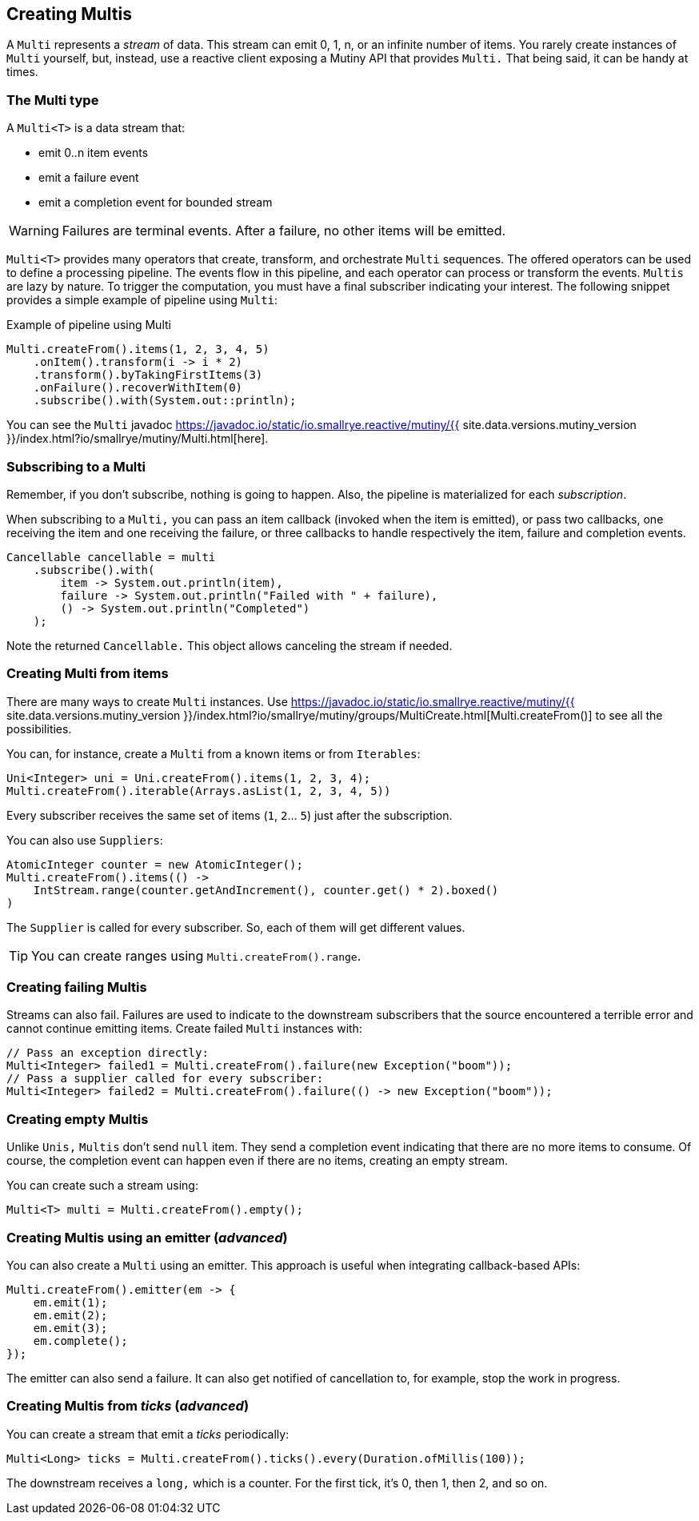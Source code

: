 :page-layout: getting-started
:page-title: Creating Multis
:page-desc: Learn how to create Multi instances
:page-previous: Creating Unis
:page-previous-href: /getting-started/creating-unis
:page-next: Transforming items
:page-next-href: /getting-started/transforming-items
:page-liquid: 

== Creating Multis

A `Multi` represents a _stream_ of data.
This stream can emit 0, 1, n, or an infinite number of items.
You rarely create instances of `Multi` yourself, but, instead, use a reactive client exposing a Mutiny API that provides `Multi.` 
That being said, it can be handy at times.

=== The Multi type

A `Multi<T>` is a data stream that:

* emit 0..n item events
* emit a failure event
* emit a completion event for bounded stream

[WARNING]
====
Failures are terminal events. After a failure, no other items will be emitted.
====

`Multi<T>` provides many operators that create, transform, and orchestrate `Multi` sequences.
The offered operators can be used to define a processing pipeline.
The events flow in this pipeline, and each operator can process or transform the events.
`Multis` are lazy by nature. 
To trigger the computation, you must have a final subscriber indicating your interest.
The following snippet provides a simple example of pipeline using `Multi`:

.Example of pipeline using Multi
[source, java, indent=0]
----
Multi.createFrom().items(1, 2, 3, 4, 5)
    .onItem().transform(i -> i * 2)
    .transform().byTakingFirstItems(3)
    .onFailure().recoverWithItem(0)
    .subscribe().with(System.out::println);
----

You can see the `Multi` javadoc https://javadoc.io/static/io.smallrye.reactive/mutiny/{{ site.data.versions.mutiny_version }}/index.html?io/smallrye/mutiny/Multi.html[here].

=== Subscribing to a Multi

Remember, if you don't subscribe, nothing is going to happen.
Also, the pipeline is materialized for each _subscription_.

When subscribing to a `Multi,` you can pass an item callback (invoked when the item is emitted), or pass two callbacks, one receiving the item and one receiving the failure, or three callbacks to handle respectively the item, failure and completion events.

[source, java, indent=0]
----
Cancellable cancellable = multi
    .subscribe().with(
        item -> System.out.println(item),
        failure -> System.out.println("Failed with " + failure),
        () -> System.out.println("Completed")
    );
----

Note the returned `Cancellable.` 
This object allows canceling the stream if needed.

=== Creating Multi from items

There are many ways to create `Multi` instances. 
Use https://javadoc.io/static/io.smallrye.reactive/mutiny/{{ site.data.versions.mutiny_version }}/index.html?io/smallrye/mutiny/groups/MultiCreate.html[Multi.createFrom()] to see all the possibilities.

You can, for instance, create a `Multi` from a known items or from `Iterables`:

[source, java]
----
Uni<Integer> uni = Uni.createFrom().items(1, 2, 3, 4);
Multi.createFrom().iterable(Arrays.asList(1, 2, 3, 4, 5))
----

Every subscriber receives the same set of items (`1`, `2`... `5`) just after the subscription.

You can also use `Suppliers`:

[source, java]
----
AtomicInteger counter = new AtomicInteger();
Multi.createFrom().items(() ->
    IntStream.range(counter.getAndIncrement(), counter.get() * 2).boxed()
)
----

The `Supplier` is called for every subscriber. 
So, each of them will get different values.

[TIP]
====
You can create ranges using `Multi.createFrom().range`.
====

=== Creating failing Multis

Streams can also fail.
Failures are used to indicate to the downstream subscribers that the source encountered a terrible error and cannot continue emitting items.
Create failed `Multi` instances with:

[source, java]
----
// Pass an exception directly:
Multi<Integer> failed1 = Multi.createFrom().failure(new Exception("boom"));
// Pass a supplier called for every subscriber:
Multi<Integer> failed2 = Multi.createFrom().failure(() -> new Exception("boom"));
----

=== Creating empty Multis

Unlike `Unis,` `Multis` don't send `null` item.
They send a completion event indicating that there are no more items to consume.
Of course, the completion event can happen even if there are no items, creating an empty stream.

You can create such a stream using:

[source, java]
----
Multi<T> multi = Multi.createFrom().empty();
----

=== Creating Multis using an emitter (_advanced_)

You can also create a `Multi` using an emitter.
This approach is useful when integrating callback-based APIs:

[source, java]
----
Multi.createFrom().emitter(em -> {
    em.emit(1);
    em.emit(2);
    em.emit(3);
    em.complete();
});
----

The emitter can also send a failure.
It can also get notified of cancellation to, for example, stop the work in progress.

=== Creating Multis from _ticks_ (_advanced_)

You can create a stream that emit a _ticks_ periodically:

[source, java]
----
Multi<Long> ticks = Multi.createFrom().ticks().every(Duration.ofMillis(100));
----

The downstream receives a `long,` which is a counter. 
For the first tick, it's 0, then 1, then 2, and so on.


